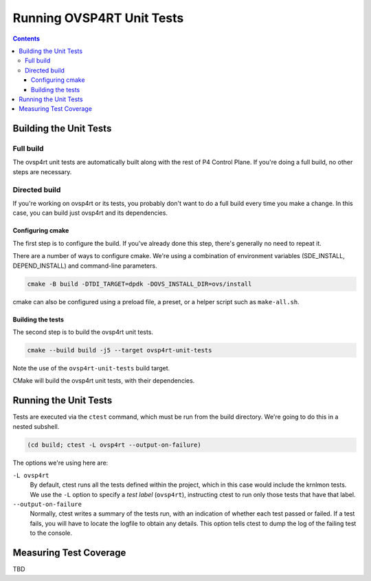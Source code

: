 .. Copyright 2024 Intel Corporation
   SPDX-License-Identifier: Apache 2.0

==========================
Running OVSP4RT Unit Tests
==========================

.. contents::
   :depth: 3

Building the Unit Tests
=======================

Full build
----------

The ovsp4rt unit tests are automatically built along with the rest of P4
Control Plane. If you're doing a full build, no other steps are necessary.

Directed build
--------------

If you're working on ovsp4rt or its tests, you probably don't want to
do a full build every time you make a change. In this case, you can build
just ovsp4rt and its dependencies.

Configuring cmake
~~~~~~~~~~~~~~~~~

The first step is to configure the build. If you've already done this step,
there's generally no need to repeat it.

There are a number of ways to configure cmake. We're using a combination
of environment variables (SDE_INSTALL, DEPEND_INSTALL) and command-line
parameters.

.. code-block:: bash

   cmake -B build -DTDI_TARGET=dpdk -DOVS_INSTALL_DIR=ovs/install

cmake can also be configured using a preload file, a preset, or a helper
script such as ``make-all.sh``.

Building the tests
~~~~~~~~~~~~~~~~~~

The second step is to build the ovsp4rt unit tests.

.. code-block:: bash

   cmake --build build -j5 --target ovsp4rt-unit-tests

Note the use of the ``ovsp4rt-unit-tests`` build target.

CMake will build the ovsp4rt unit tests, with their dependencies.

Running the Unit Tests
======================

Tests are executed via the ``ctest`` command, which must be run from the
build directory. We're going to do this in a nested subshell.

.. code-block:: bash

   (cd build; ctest -L ovsp4rt --output-on-failure)

The options we're using here are:

``-L ovsp4rt``
  By default, ctest runs all the tests defined within the project,
  which in this case would include the krnlmon tests. We use the
  ``-L`` option to specify a *test label* (``ovsp4rt``), instructing
  ctest to run only those tests that have that label.

``--output-on-failure``
  Normally, ctest writes a summary of the tests run, with an indication
  of whether each test passed or failed. If a test fails, you will have
  to locate the logfile to obtain any details. This option tells ctest
  to dump the log of the failing test to the console.

Measuring Test Coverage
=======================

TBD

